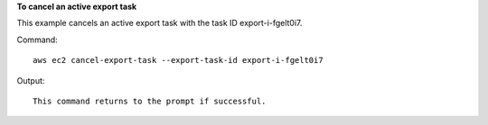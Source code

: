 **To cancel an active export task**

This example cancels an active export task with the task ID export-i-fgelt0i7.

Command::

  aws ec2 cancel-export-task --export-task-id export-i-fgelt0i7

Output::

  This command returns to the prompt if successful.
